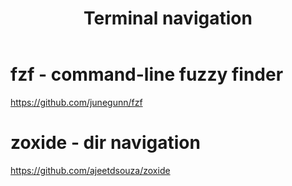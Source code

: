 :PROPERTIES:
:ID:       0BA29FD0-14E4-4EE7-9858-6B34923FF318
:END:
#+title: Terminal navigation
#+filetags: :productivity:terminal:

* fzf - command-line fuzzy finder

  https://github.com/junegunn/fzf

* zoxide - dir navigation

  https://github.com/ajeetdsouza/zoxide
